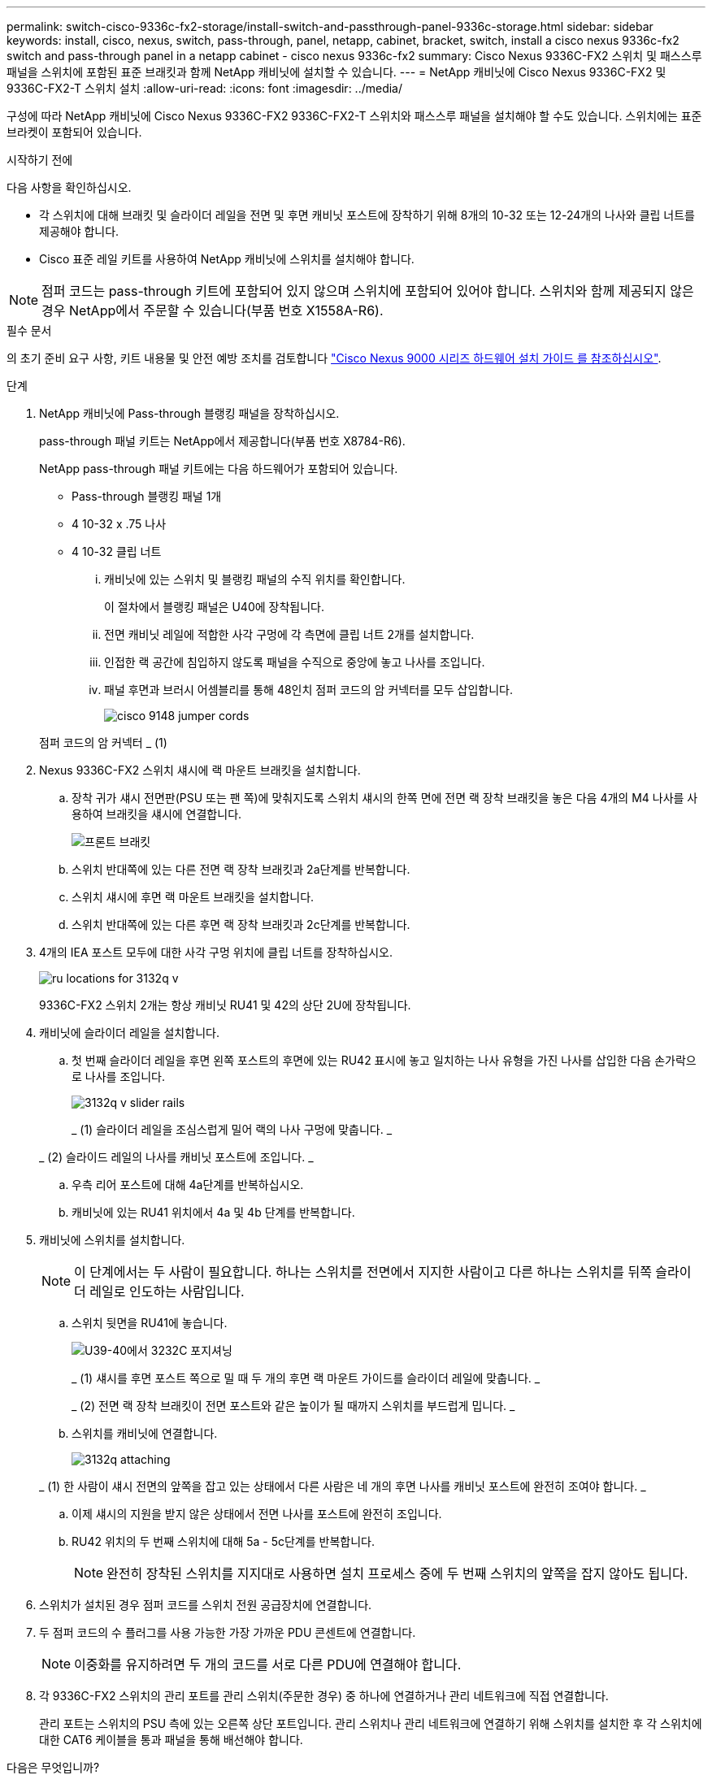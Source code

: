 ---
permalink: switch-cisco-9336c-fx2-storage/install-switch-and-passthrough-panel-9336c-storage.html 
sidebar: sidebar 
keywords: install, cisco, nexus, switch, pass-through, panel, netapp, cabinet, bracket, switch, install a cisco nexus 9336c-fx2 switch and pass-through panel in a netapp cabinet - cisco nexus 9336c-fx2 
summary: Cisco Nexus 9336C-FX2 스위치 및 패스스루 패널을 스위치에 포함된 표준 브래킷과 함께 NetApp 캐비닛에 설치할 수 있습니다. 
---
= NetApp 캐비닛에 Cisco Nexus 9336C-FX2 및 9336C-FX2-T 스위치 설치
:allow-uri-read: 
:icons: font
:imagesdir: ../media/


[role="lead"]
구성에 따라 NetApp 캐비닛에 Cisco Nexus 9336C-FX2 9336C-FX2-T 스위치와 패스스루 패널을 설치해야 할 수도 있습니다. 스위치에는 표준 브라켓이 포함되어 있습니다.

.시작하기 전에
다음 사항을 확인하십시오.

* 각 스위치에 대해 브래킷 및 슬라이더 레일을 전면 및 후면 캐비닛 포스트에 장착하기 위해 8개의 10-32 또는 12-24개의 나사와 클립 너트를 제공해야 합니다.
* Cisco 표준 레일 키트를 사용하여 NetApp 캐비닛에 스위치를 설치해야 합니다.



NOTE: 점퍼 코드는 pass-through 키트에 포함되어 있지 않으며 스위치에 포함되어 있어야 합니다. 스위치와 함께 제공되지 않은 경우 NetApp에서 주문할 수 있습니다(부품 번호 X1558A-R6).

.필수 문서
의 초기 준비 요구 사항, 키트 내용물 및 안전 예방 조치를 검토합니다 https://www.cisco.com/c/en/us/td/docs/switches/datacenter/nexus9000/hw/aci_9336cfx2_hig/guide/b_n9336cFX2_aci_hardware_installation_guide.html["Cisco Nexus 9000 시리즈 하드웨어 설치 가이드 를 참조하십시오"^].

.단계
. NetApp 캐비닛에 Pass-through 블랭킹 패널을 장착하십시오.
+
pass-through 패널 키트는 NetApp에서 제공합니다(부품 번호 X8784-R6).

+
NetApp pass-through 패널 키트에는 다음 하드웨어가 포함되어 있습니다.

+
** Pass-through 블랭킹 패널 1개
** 4 10-32 x .75 나사
** 4 10-32 클립 너트
+
... 캐비닛에 있는 스위치 및 블랭킹 패널의 수직 위치를 확인합니다.
+
이 절차에서 블랭킹 패널은 U40에 장착됩니다.

... 전면 캐비닛 레일에 적합한 사각 구멍에 각 측면에 클립 너트 2개를 설치합니다.
... 인접한 랙 공간에 침입하지 않도록 패널을 수직으로 중앙에 놓고 나사를 조입니다.
... 패널 후면과 브러시 어셈블리를 통해 48인치 점퍼 코드의 암 커넥터를 모두 삽입합니다.
+
image::../media/cisco_9148_jumper_cords.gif[]

+
점퍼 코드의 암 커넥터 _ (1)





. Nexus 9336C-FX2 스위치 섀시에 랙 마운트 브래킷을 설치합니다.
+
.. 장착 귀가 섀시 전면판(PSU 또는 팬 쪽)에 맞춰지도록 스위치 섀시의 한쪽 면에 전면 랙 장착 브래킷을 놓은 다음 4개의 M4 나사를 사용하여 브래킷을 섀시에 연결합니다.
+
image::../media/3132q_front_bracket.gif[프론트 브래킷]

.. 스위치 반대쪽에 있는 다른 전면 랙 장착 브래킷과 2a단계를 반복합니다.
.. 스위치 섀시에 후면 랙 마운트 브래킷을 설치합니다.
.. 스위치 반대쪽에 있는 다른 후면 랙 장착 브래킷과 2c단계를 반복합니다.


. 4개의 IEA 포스트 모두에 대한 사각 구멍 위치에 클립 너트를 장착하십시오.
+
image::../media/ru_locations_for_3132q_v.gif[]

+
9336C-FX2 스위치 2개는 항상 캐비닛 RU41 및 42의 상단 2U에 장착됩니다.

. 캐비닛에 슬라이더 레일을 설치합니다.
+
.. 첫 번째 슬라이더 레일을 후면 왼쪽 포스트의 후면에 있는 RU42 표시에 놓고 일치하는 나사 유형을 가진 나사를 삽입한 다음 손가락으로 나사를 조입니다.
+
image::../media/3132q_v_slider_rails.gif[]

+
_ (1) 슬라이더 레일을 조심스럽게 밀어 랙의 나사 구멍에 맞춥니다. _

+
_ (2) 슬라이드 레일의 나사를 캐비닛 포스트에 조입니다. _

.. 우측 리어 포스트에 대해 4a단계를 반복하십시오.
.. 캐비닛에 있는 RU41 위치에서 4a 및 4b 단계를 반복합니다.


. 캐비닛에 스위치를 설치합니다.
+

NOTE: 이 단계에서는 두 사람이 필요합니다. 하나는 스위치를 전면에서 지지한 사람이고 다른 하나는 스위치를 뒤쪽 슬라이더 레일로 인도하는 사람입니다.

+
.. 스위치 뒷면을 RU41에 놓습니다.
+
image::../media/3132q_v_positioning.gif[U39-40에서 3232C 포지셔닝]

+
_ (1) 섀시를 후면 포스트 쪽으로 밀 때 두 개의 후면 랙 마운트 가이드를 슬라이더 레일에 맞춥니다. _

+
_ (2) 전면 랙 장착 브래킷이 전면 포스트와 같은 높이가 될 때까지 스위치를 부드럽게 밉니다. _

.. 스위치를 캐비닛에 연결합니다.
+
image::../media/3132q_attaching.gif[]

+
_ (1) 한 사람이 섀시 전면의 앞쪽을 잡고 있는 상태에서 다른 사람은 네 개의 후면 나사를 캐비닛 포스트에 완전히 조여야 합니다. _

.. 이제 섀시의 지원을 받지 않은 상태에서 전면 나사를 포스트에 완전히 조입니다.
.. RU42 위치의 두 번째 스위치에 대해 5a - 5c단계를 반복합니다.
+

NOTE: 완전히 장착된 스위치를 지지대로 사용하면 설치 프로세스 중에 두 번째 스위치의 앞쪽을 잡지 않아도 됩니다.



. 스위치가 설치된 경우 점퍼 코드를 스위치 전원 공급장치에 연결합니다.
. 두 점퍼 코드의 수 플러그를 사용 가능한 가장 가까운 PDU 콘센트에 연결합니다.
+

NOTE: 이중화를 유지하려면 두 개의 코드를 서로 다른 PDU에 연결해야 합니다.

. 각 9336C-FX2 스위치의 관리 포트를 관리 스위치(주문한 경우) 중 하나에 연결하거나 관리 네트워크에 직접 연결합니다.
+
관리 포트는 스위치의 PSU 측에 있는 오른쪽 상단 포트입니다. 관리 스위치나 관리 네트워크에 연결하기 위해 스위치를 설치한 후 각 스위치에 대한 CAT6 케이블을 통과 패널을 통해 배선해야 합니다.



.다음은 무엇입니까?
NetApp 캐비닛에 스위치를 설치한 후link:setup-switch-9336c-storage.html["Cisco Nexus 9336C-FX2 및 9336C-FX2-T 스위치 구성"] .
